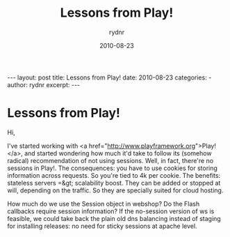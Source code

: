 #+BEGIN_HTML
---
layout: post
title: Lessons from Play!
date: 2010-08-23
categories: 
- 
author: rydnr
excerpt: 
---
#+END_HTML
#+STARTUP: showall
#+STARTUP: hidestars
#+OPTIONS: H:2 num:nil tags:nil toc:nil timestamps:t
#+LAYOUT: post
#+AUTHOR: rydnr
#+DATE: 2010-08-23
#+TITLE: Lessons from Play!
#+DESCRIPTION: 
#+KEYWORDS: 
:PROPERTIES:
:ON: 2010-08-23
:END:
* Lessons from Play!

Hi,

I've started working with <a href="http://www.playframework.org">Play!</a>, and started wondering how much it'd take to follow its (somehow radical) recommendation of not using sessions.
Well, in fact, there're no sessions in Play!. The consequences: you have to use cookies for storing information across requests. So you're tied to 4k per cookie.
The benefits: stateless servers =&gt; scalability boost. They can be added or stopped at will, depending on the traffic. So they are specially suited for cloud hosting.

How much do we use the Session object in webshop? Do the Flash callbacks require session information? If the no-session version of ws is feasible, we could take back the plain old dns balancing instead of staging for installing releases: no need for sticky sessions at apache level.
